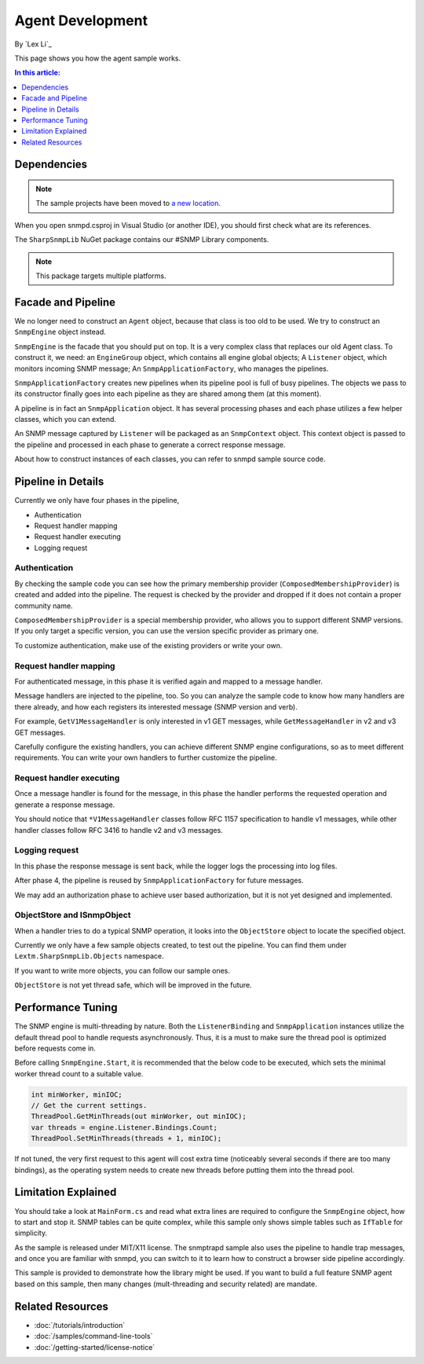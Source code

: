 Agent Development
=================

By `Lex Li`_

This page shows you how the agent sample works.

.. contents:: In this article:
  :local:
  :depth: 1

Dependencies
------------

.. note:: The sample projects have been moved to
   `a new location <https://github.com/lextudio/sharpsnmplib-samples>`_.

When you open snmpd.csproj in Visual Studio (or another IDE), you should first
check what are its references.

The ``SharpSnmpLib`` NuGet package contains our #SNMP Library components.

.. note:: This package targets multiple platforms.

Facade and Pipeline
-------------------
We no longer need to construct an ``Agent`` object, because that class is too
old to be used. We try to construct an ``SnmpEngine`` object instead.

``SnmpEngine`` is the facade that you should put on top. It is a very complex
class that replaces our old Agent class. To construct it, we need: an
``EngineGroup`` object, which contains all engine global objects; A
``Listener`` object, which monitors incoming SNMP message; An
``SnmpApplicationFactory``, who manages the pipelines.

``SnmpApplicationFactory`` creates new pipelines when its pipeline pool is full
of busy pipelines. The objects we pass to its constructor finally goes into
each pipeline as they are shared among them (at this moment).

A pipeline is in fact an ``SnmpApplication`` object. It has several processing
phases and each phase utilizes a few helper classes, which you can extend.

An SNMP message captured by ``Listener`` will be packaged as an ``SnmpContext``
object. This context object is passed to the pipeline and processed in each
phase to generate a correct response message.

About how to construct instances of each classes, you can refer to snmpd sample
source code.

Pipeline in Details
-------------------
Currently we only have four phases in the pipeline,

* Authentication
* Request handler mapping
* Request handler executing
* Logging request

Authentication
^^^^^^^^^^^^^^
By checking the sample code you can see how the primary membership provider
(``ComposedMembershipProvider``) is created and added into the pipeline. The
request is checked by the provider and dropped if it does not contain a proper
community name.

``ComposedMembershipProvider`` is a special membership provider, who allows you
to support different SNMP versions. If you only target a specific version, you
can use the version specific provider as primary one.

To customize authentication, make use of the existing providers or write your
own.

Request handler mapping
^^^^^^^^^^^^^^^^^^^^^^^
For authenticated message, in this phase it is verified again and mapped to a
message handler.

Message handlers are injected to the pipeline, too. So you can analyze the
sample code to know how many handlers are there already, and how each registers
its interested message (SNMP version and verb).

For example, ``GetV1MessageHandler`` is only interested in v1 GET messages,
while ``GetMessageHandler`` in v2 and v3 GET messages.

Carefully configure the existing handlers, you can achieve different SNMP
engine configurations, so as to meet different requirements. You can write your
own handlers to further customize the pipeline.

Request handler executing
^^^^^^^^^^^^^^^^^^^^^^^^^
Once a message handler is found for the message, in this phase the handler
performs the requested operation and generate a response message.

You should notice that ``*V1MessageHandler`` classes follow RFC 1157
specification to handle v1 messages, while other handler classes follow RFC
3416 to handle v2 and v3 messages.

Logging request
^^^^^^^^^^^^^^^
In this phase the response message is sent back, while the logger logs the
processing into log files.

After phase 4, the pipeline is reused by ``SnmpApplicationFactory`` for future
messages.

We may add an authorization phase to achieve user based authorization, but it
is not yet designed and implemented.

ObjectStore and ISnmpObject
^^^^^^^^^^^^^^^^^^^^^^^^^^^
When a handler tries to do a typical SNMP operation, it looks into the
``ObjectStore`` object to locate the specified object.

Currently we only have a few sample objects created, to test out the pipeline.
You can find them under ``Lextm.SharpSnmpLib.Objects`` namespace.

If you want to write more objects, you can follow our sample ones.

``ObjectStore`` is not yet thread safe, which will be improved in the future.

Performance Tuning
------------------
The SNMP engine is multi-threading by nature. Both the ``ListenerBinding`` and
``SnmpApplication`` instances utilize the default thread pool to handle
requests asynchronously. Thus, it is a must to make sure the thread pool is
optimized before requests come in.

Before calling ``SnmpEngine.Start``, it is recommended that the below code to
be executed, which sets the minimal worker thread count to a suitable value.

.. code-block:: csharp

  int minWorker, minIOC;
  // Get the current settings.
  ThreadPool.GetMinThreads(out minWorker, out minIOC);
  var threads = engine.Listener.Bindings.Count;
  ThreadPool.SetMinThreads(threads + 1, minIOC);

If not tuned, the very first request to this agent will cost extra time
(noticeably several seconds if there are too many bindings), as the operating
system needs to create new threads before putting them into the thread pool.

Limitation Explained
--------------------
You should take a look at ``MainForm.cs`` and read what extra lines are
required to configure the ``SnmpEngine`` object, how to start and stop it. SNMP
tables can be quite complex, while this sample only shows simple tables such as
``IfTable`` for simplicity.

As the sample is released under MIT/X11 license. The snmptrapd sample also uses
the pipeline to handle trap messages, and once you are familiar with snmpd, you
can switch to it to learn how to construct a browser side pipeline accordingly.

This sample is provided to demonstrate how the library might be used. If you
want to build a full feature SNMP agent based on this sample, then many changes
(mult-threading and security related) are mandate.

Related Resources
-----------------

- :doc:`/tutorials/introduction`
- :doc:`/samples/command-line-tools`
- :doc:`/getting-started/license-notice`
